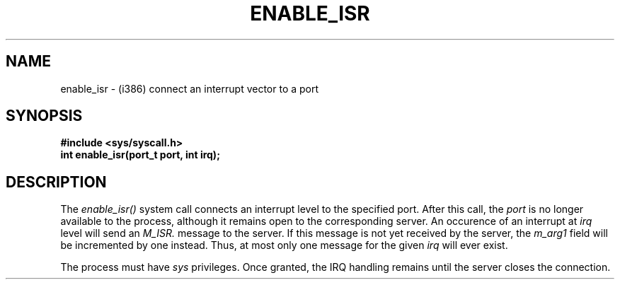 .TH ENABLE_ISR 2
.SH NAME
enable_isr \- (i386) connect an interrupt vector to a port
.SH SYNOPSIS
.B #include <sys/syscall.h>
.br
.B int enable_isr(port_t port, int irq);
.SH DESCRIPTION
The
.I enable_isr()
system call connects an interrupt level to the specified
port.  After this call, the
.I port
is no longer available to the process, although it remains open
to the corresponding server.  An occurence of an interrupt at
.I irq
level will send an
.I M_ISR.
message to the server.
If this message is not yet received by the server, the
.I m_arg1
field will be incremented by one instead.  Thus, at
most only one
message for the given
.I irq
will ever exist.
.PP
The process must have
.I sys
privileges.  Once granted, the IRQ handling remains until
the server closes the connection.
